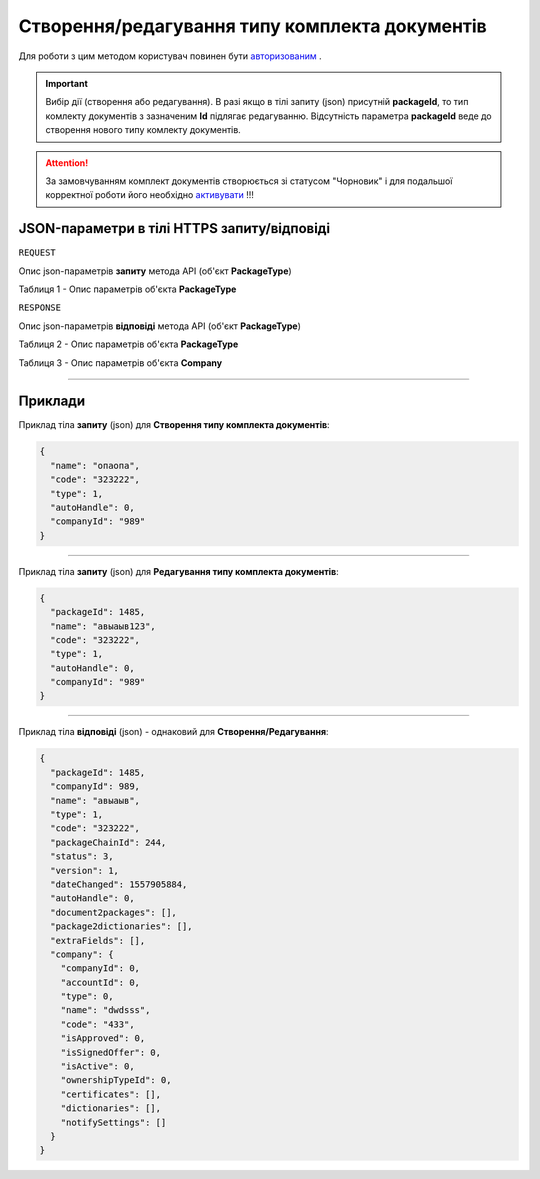 #############################################################
**Створення/редагування типу комплекта документів**
#############################################################

Для роботи з цим методом користувач повинен бути `авторизованим <https://wiki-df.edin.ua/uk/latest/API_DOCflow/Methods/Authorization.html>`__ .

.. important:: 
    Вибір дії (створення або редагування). В разі якщо в тілі запиту (json) присутній **packageId**, то тип комлекту документів з зазначеним **Id** підлягає редагуванню. Відсутність параметра **packageId** веде до створення нового типу комлекту документів.

.. attention:: 
    За замовчуванням комплект документів створюється зі статусом "Чорновик" і для подальшої корректної роботи його необхідно `активувати <https://wiki-df.edin.ua/uk/latest/API_DOCflow/Methods/ChangePackageTypeStatus.html>`__ !!! 

+----------------------------------------------------------------+------------------------------------------------------------------------------------------------------------+
|                        **Метод запиту**                        |                                               **HTTPS POST**                                                |
+================================================================+============================================================================================================+
| **Content-Type**                                               | application/json (тіло запиту/відповіді в json форматі в тілі HTTPS запиту)                                 |
+----------------------------------------------------------------+------------------------------------------------------------------------------------------------------------+
| **URL запиту**                                                 |   **https://doc.edin.ua/bdoc/package**                                                                     |
+----------------------------------------------------------------+------------------------------------------------------------------------------------------------------------+
| **Параметри, що передаються в URL (разом з адресою методу)**   | В рядку заголовка (Header) "Set-Cookie" обов'язково передається **SID** - токен, отриманий при авторизації |
+----------------------------------------------------------------+------------------------------------------------------------------------------------------------------------+
| **Обов'язкові параметри, що передаються в тілі запиту (json)** | **packageId (для редагування типу комплекта документів), name, code, type, companyId**                     |
+----------------------------------------------------------------+------------------------------------------------------------------------------------------------------------+

**JSON-параметри в тілі HTTPS запиту/відповіді**
*******************************************************************

``REQUEST``

Опис json-параметрів **запиту** метода API (об'єкт **PackageType**)

Таблиця 1 - Опис параметрів об'єкта **PackageType**

.. csv-table:: 
  :file: for_csv/PackageType.csv
  :widths:  1, 12, 41
  :header-rows: 1
  :stub-columns: 0

``RESPONSE``

Опис json-параметрів **відповіді** метода API (об'єкт **PackageType**)

Таблиця 2 - Опис параметрів об'єкта **PackageType**

.. csv-table:: 
  :file: for_csv/PackageType.csv
  :widths:  1, 12, 41
  :header-rows: 1
  :stub-columns: 0

Таблиця 3 - Опис параметрів об'єкта **Company**

.. csv-table:: 
  :file: for_csv/Company.csv
  :widths:  1, 12, 41
  :header-rows: 1
  :stub-columns: 0

--------------

**Приклади**
*****************

Приклад тіла **запиту** (json) для **Створення типу комплекта документів**:

.. code:: ruby

  {
    "name": "опаопа",
    "code": "323222",
    "type": 1,
    "autoHandle": 0,
    "companyId": "989"
  }

--------------

Приклад тіла **запиту** (json) для **Редагування типу комплекта документів**:

.. code:: ruby

  {
    "packageId": 1485,
    "name": "авыаыв123",
    "code": "323222",
    "type": 1,
    "autoHandle": 0,
    "companyId": "989"
  }

--------------

Приклад тіла **відповіді** (json) - однаковий для **Створення/Редагування**: 

.. code:: ruby

  {
    "packageId": 1485,
    "companyId": 989,
    "name": "авыаыв",
    "type": 1,
    "code": "323222",
    "packageChainId": 244,
    "status": 3,
    "version": 1,
    "dateChanged": 1557905884,
    "autoHandle": 0,
    "document2packages": [],
    "package2dictionaries": [],
    "extraFields": [],
    "company": {
      "companyId": 0,
      "accountId": 0,
      "type": 0,
      "name": "dwdsss",
      "code": "433",
      "isApproved": 0,
      "isSignedOffer": 0,
      "isActive": 0,
      "ownershipTypeId": 0,
      "certificates": [],
      "dictionaries": [],
      "notifySettings": []
    }
  }

